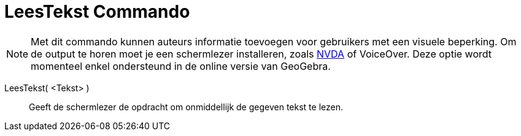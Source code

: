= LeesTekst Commando
:page-en: commands/ReadText_Command
ifdef::env-github[:imagesdir: /nl/modules/ROOT/assets/images]

[NOTE]
====

Met dit commando kunnen auteurs informatie toevoegen voor gebruikers met een visuele beperking. Om de output te horen
moet je een schermlezer installeren, zoals https://www.nvaccess.org/download/[NVDA] of VoiceOver. Deze optie wordt
momenteel enkel ondersteund in de online versie van GeoGebra.

====

LeesTekst( <Tekst> )::
  Geeft de schermlezer de opdracht om onmiddellijk de gegeven tekst te lezen.
